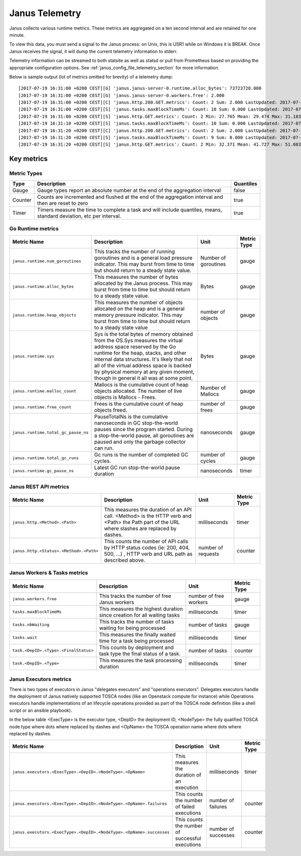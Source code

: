 .. _janus_telemetry_section:

Janus Telemetry
===============

Janus collects various runtime metrics. These metrics are aggregated on a ten second interval and are retained for one minute.

To view this data, you must send a signal to the Janus process: on Unix, this is USR1 while on Windows it is BREAK. Once Janus receives the signal, it will dump the current telemetry information to stderr.

Telemetry information can be streamed to both statsite as well as statsd or pull from Prometheus based on providing the appropriate configuration options. See :ref:`janus_config_file_telemetry_section` for more information.

Below is sample output (lot of metrics omitted for brevity) of a telemetry dump::

    [2017-07-19 16:31:00 +0200 CEST][G] 'janus.janus-server-0.runtime.alloc_bytes': 73723728.000
    [2017-07-19 16:31:00 +0200 CEST][G] 'janus.janus-server-0.workers.free': 2.000
    [2017-07-19 16:31:00 +0200 CEST][C] 'janus.http.200.GET.metrics': Count: 2 Sum: 2.000 LastUpdated: 2017-07-19 16:31:06.253380804 +0200 CEST
    [2017-07-19 16:31:00 +0200 CEST][S] 'janus.tasks.maxBlockTimeMs': Count: 10 Sum: 0.000 LastUpdated: 2017-07-19 16:31:09.805073861 +0200 CEST
    [2017-07-19 16:31:00 +0200 CEST][S] 'janus.http.GET.metrics': Count: 2 Min: 27.765 Mean: 29.474 Max: 31.183 Stddev: 2.417 Sum: 58.948 LastUpdated: 2017-07-19 16:31:06.253392224 +0200 CEST
    [2017-07-19 16:31:10 +0200 CEST][S] 'janus.tasks.maxBlockTimeMs': Count: 10 Sum: 0.000 LastUpdated: 2017-07-19 16:31:19.986227315 +0200 CEST
    [2017-07-19 16:31:20 +0200 CEST][C] 'janus.http.200.GET.metrics': Count: 2 Sum: 2.000 LastUpdated: 2017-07-19 16:31:26.257243322 +0200 CEST
    [2017-07-19 16:31:20 +0200 CEST][S] 'janus.tasks.maxBlockTimeMs': Count: 9 Sum: 0.000 LastUpdated: 2017-07-19 16:31:29.138694946 +0200 CEST
    [2017-07-19 16:31:20 +0200 CEST][S] 'janus.http.GET.metrics': Count: 2 Min: 32.371 Mean: 41.727 Max: 51.083 Stddev: 13.232 Sum: 83.454 LastUpdated: 2017-07-19 16:31:26.257253638 +0200 CEST


Key metrics
-----------

Metric Types
~~~~~~~~~~~~~~~~~~

+---------+---------------------------------------------------------------------------------------------------------------------+-----------+
| Type    | Description                                                                                                         | Quantiles |
+=========+=====================================================================================================================+===========+
| Gauge   | Gauge types report an absolute number at the end of the aggregation interval                                        | false     |
+---------+---------------------------------------------------------------------------------------------------------------------+-----------+
| Counter | Counts are incremented and flushed at the end of the aggregation interval and then are reset to zero                | true      |
+---------+---------------------------------------------------------------------------------------------------------------------+-----------+
| Timer   | Timers measure the time to complete a task and will include quantiles, means, standard deviation, etc per interval. | true      |
+---------+---------------------------------------------------------------------------------------------------------------------+-----------+


Go Runtime metrics
~~~~~~~~~~~~~~~~~~

+-------------------------------------+--------------------------------------------------------------------------------------------------+-------------------+-------------+
| Metric Name                         | Description                                                                                      | Unit              | Metric Type |
|                                     |                                                                                                  |                   |             |
+=====================================+==================================================================================================+===================+=============+
| ``janus.runtime.num_goroutines``    | This tracks the number of running goroutines and is a general load pressure                      | Number            | gauge       |
|                                     | indicator. This may burst from time to time but should return to a steady                        | of                |             |
|                                     | state value.                                                                                     | goroutines        |             |
+-------------------------------------+--------------------------------------------------------------------------------------------------+-------------------+-------------+
| ``janus.runtime.alloc_bytes``       | This measures the number of bytes allocated by the Janus process. This may                       | Bytes             | gauge       |
|                                     | burst from time to time but should return to a steady state value.                               |                   |             |
+-------------------------------------+--------------------------------------------------------------------------------------------------+-------------------+-------------+
| ``janus.runtime.heap_objects``      | This measures the number of objects allocated on the heap and is a general memory                |                   |             |
|                                     | pressure indicator. This may burst from time to time but should return to a steady state value   | number of objects | gauge       |
+-------------------------------------+--------------------------------------------------------------------------------------------------+-------------------+-------------+
| ``janus.runtime.sys``               | Sys is the total bytes of memory obtained from the OS.Sys measures the virtual address space     |                   |             |
|                                     | reserved by the Go runtime for the  heap, stacks, and other                                      | Bytes             | gauge       |
|                                     | internal data structures. It's likely that not all of the virtual address space is backed        |                   |             |
|                                     | by physical memory at any given moment, though in general it all was at some point.              |                   |             |
+-------------------------------------+--------------------------------------------------------------------------------------------------+-------------------+-------------+
| ``janus.runtime.malloc_count``      | Mallocs is the cumulative count of heap objects allocated. The number of live objects is         | Number of Mallocs | gauge       |
|                                     | Mallocs - Frees.                                                                                 |                   |             |
+-------------------------------------+--------------------------------------------------------------------------------------------------+-------------------+-------------+
| ``janus.runtime.free_count``        | Frees is the cumulative count of heap objects freed.                                             | number of frees   | gauge       |
+-------------------------------------+--------------------------------------------------------------------------------------------------+-------------------+-------------+
| ``janus.runtime.total_gc_pause_ns`` | PauseTotalNs is the cumulative nanoseconds in GC stop-the-world pauses since the program         | nanoseconds       | gauge       |
|                                     | started.                                                                                         |                   |             |
|                                     | During a stop-the-world pause, all goroutines are paused and only the garbage collector can run. |                   |             |
+-------------------------------------+--------------------------------------------------------------------------------------------------+-------------------+-------------+
| ``janus.runtime.total_gc_runs``     | Gc runs is the number of completed GC cycles.                                                    | number of cycles  | gauge       |
+-------------------------------------+--------------------------------------------------------------------------------------------------+-------------------+-------------+
| ``janus.runtime.gc_pause_ns``       | Latest GC run stop-the-world pause duration                                                      | nanoseconds       | timer       |
+-------------------------------------+--------------------------------------------------------------------------------------------------+-------------------+-------------+

Janus REST API metrics
~~~~~~~~~~~~~~~~~~~~~~

+-----------------------------------------+-------------------------------------------------------------------------------------+--------------------+-------------+
| Metric Name                             | Description                                                                         | Unit               | Metric Type |
|                                         |                                                                                     |                    |             |
+=========================================+=====================================================================================+====================+=============+
| ``janus.http.<Method>.<Path>``          | This measures the duration of an API call. <Method> is the HTTP verb and <Path> the | milliseconds       | timer       |
|                                         | Path part of the URL where slashes are replaced by dashes.                          |                    |             |
+-----------------------------------------+-------------------------------------------------------------------------------------+--------------------+-------------+
| ``janus.http.<Status>.<Method>.<Path>`` | This counts the number of API calls by HTTP status codes (ie: 200, 404, 500, ...)   | number of requests | counter     |
|                                         | , HTTP verb and URL path as described above.                                        |                    |             |
+-----------------------------------------+-------------------------------------------------------------------------------------+--------------------+-------------+

Janus Workers & Tasks metrics
~~~~~~~~~~~~~~~~~~~~~~~~~~~~~

+---------------------------------------+-------------------------------------------------------------------------+-----------------+-------------+
| Metric Name                           | Description                                                             | Unit            | Metric Type |
|                                       |                                                                         |                 |             |
+=======================================+=========================================================================+=================+=============+
| ``janus.workers.free``                | This tracks the number of free Janus workers                            | number of free  | gauge       |
|                                       |                                                                         | workers         |             |
+---------------------------------------+-------------------------------------------------------------------------+-----------------+-------------+
| ``tasks.maxBlockTimeMs``              | This measures the highest duration since creation for all waiting tasks | milliseconds    | timer       |
+---------------------------------------+-------------------------------------------------------------------------+-----------------+-------------+
| ``tasks.nbWaiting``                   | This tracks the number of tasks waiting for being processed             | number of       | gauge       |
|                                       |                                                                         | tasks           |             |
+---------------------------------------+-------------------------------------------------------------------------+-----------------+-------------+
| ``tasks.wait``                        | This measures the finally waited time for a task being processed        | milliseconds    | timer       |
+---------------------------------------+-------------------------------------------------------------------------+-----------------+-------------+
| ``task.<DepID>.<Type>.<FinalStatus>`` | This counts by deployment and task type the final status of a task.     | number of tasks | counter     |
+---------------------------------------+-------------------------------------------------------------------------+-----------------+-------------+
| ``task.<DepID>.<Type>``               | This measures the task processing duration                              | milliseconds    | timer       |
+---------------------------------------+-------------------------------------------------------------------------+-----------------+-------------+


Janus Executors metrics
~~~~~~~~~~~~~~~~~~~~~~~

There is two types of executors in Janus "delegates executors" and "operations executors". Delegates executors handle the deployment of Janus natively supported
TOSCA nodes (like an Openstack compute for instance) while Operations executors handle implementations of an lifecycle operations provided as part of the TOSCA node
definition (like a shell script or an ansible playbook).

In the below table <ExecType> is the executor type, <DepID> the deployment ID, <NodeType> the fully qualified TOSCA node type where dots where replaced by
dashes and <OpName> the TOSCA operation name where dots where replaced by dashes.

+----------------------------------------------------------------------+-------------------------------------------------+---------------------+-------------+
| Metric Name                                                          | Description                                     | Unit                | Metric Type |
|                                                                      |                                                 |                     |             |
+======================================================================+=================================================+=====================+=============+
| ``janus.executors.<ExecType>.<DepID>.<NodeType>.<OpName>``           | This measures the duration of an execution      | milliseconds        | timer       |
+----------------------------------------------------------------------+-------------------------------------------------+---------------------+-------------+
| ``janus.executors.<ExecType>.<DepID>.<NodeType>.<OpName>.failures``  | This counts the number of failed executions     | number of failures  | counter     |
+----------------------------------------------------------------------+-------------------------------------------------+---------------------+-------------+
| ``janus.executors.<ExecType>.<DepID>.<NodeType>.<OpName>.successes`` | This counts the number of successful executions | number of successes | counter     |
+----------------------------------------------------------------------+-------------------------------------------------+---------------------+-------------+
 

